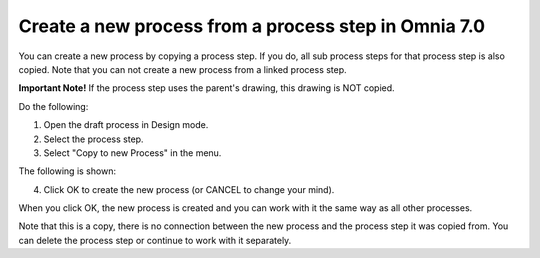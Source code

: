 Create a new process from a process step in Omnia 7.0
=======================================================

You can create a new process by copying a process step. If you do, all sub process steps for that process step is also copied. Note that you can not create a new process from a linked process step.

**Important Note!** If the process step uses the parent's drawing, this drawing is NOT copied.

Do the following:

1. Open the draft process in Design mode.
2. Select the process step.
3. Select "Copy to new Process" in the menu.

.. image:: copy-to-new-process-menu-1-v7.png

.. image:: copy-to-new-process-menu-2-v7-blah.png

The following is shown:

.. image:: copy-to-new-process-message-v7.png

4. Click OK to create the new process (or CANCEL to change your mind).

When you click OK, the new process is created and you can work with it the same way as all other processes.

.. image:: new-process-copied-v7.png

Note that this is a copy, there is no connection between the new process and the process step it was copied from. You can delete the process step or continue to work with it separately.

